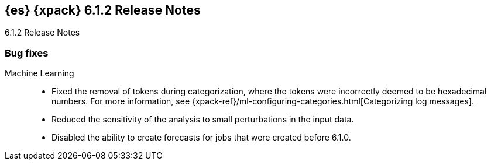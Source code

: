 [role="xpack"]
[[xes-6.1.2]]
== {es} {xpack} 6.1.2 Release Notes
++++
<titleabbrev>6.1.2 Release Notes</titleabbrev>
++++

[[xes-bug-6.1.2]]
[float]
=== Bug fixes

Machine Learning::
* Fixed the removal of tokens during categorization, where the tokens were
incorrectly deemed to be hexadecimal numbers. For more information, see
{xpack-ref}/ml-configuring-categories.html[Categorizing log messages].
//Repo: machine-learning-cpp
//Pull: 512
* Reduced the sensitivity of the analysis to small perturbations in the input
data. 
//Repo: machine-learning-cpp
//Pull: 478
* Disabled the ability to create forecasts for jobs that were created before
6.1.0.
//Repo: x-pack-elasticsearch
//Pull: 3362
////
Monitoring::
* [Monitoring] Add Cluster Alert Blacklist
//Repo: x-pack-elasticsearch
//Pull: 3326
////
////
Security::
* AD authn: never clear passwords on Bind connections
//Repo: x-pack-elasticsearch
//Pull: 3351
* Set processors on audit remote client
//Repo: x-pack-elasticsearch
//Pull: 3469
* Allow license installation with TLS disabled and single-node discovery
//Repo: x-pack-elasticsearch/
//Pull: 3427
* [Security] has_privileges.has_all_requested should respect cluster privileges
//Repo: x-pack-elasticsearch
//Pull: 3379
* Cleanup the handling for bootstrap passwords
//Repo: x-pack-elasticsearch
//Pull: 3470
////
////
Watcher::
* Watcher: Fix encoding of UTF8 data in HttpClient
//Repo: x-pack-elasticsearch
//Pull: 3398
////
